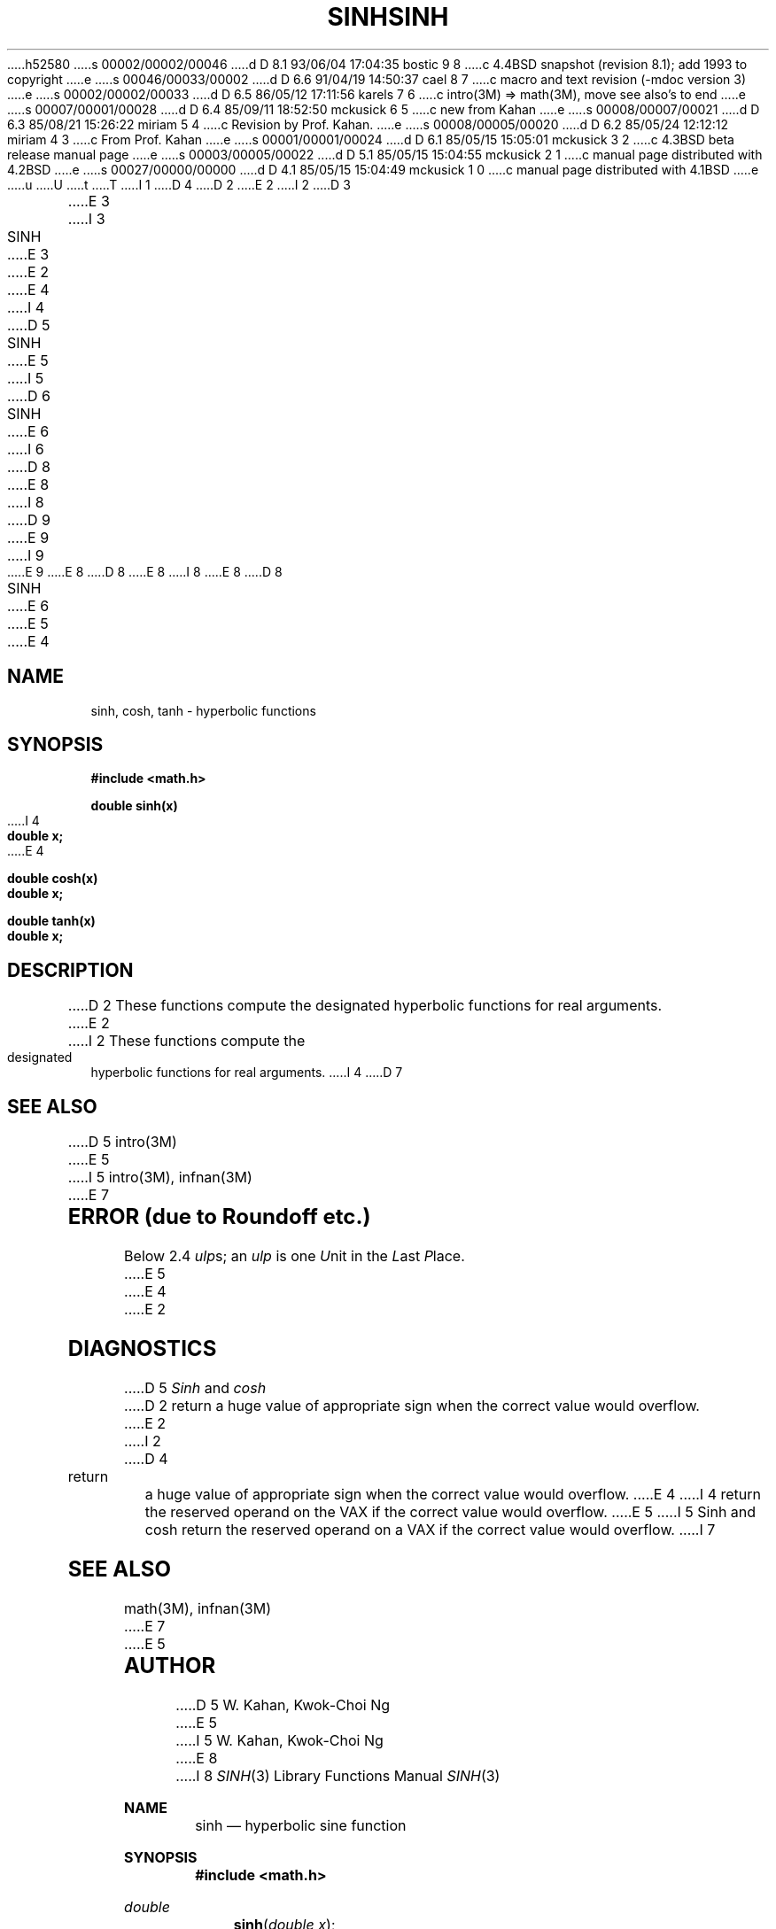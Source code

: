 h52580
s 00002/00002/00046
d D 8.1 93/06/04 17:04:35 bostic 9 8
c 4.4BSD snapshot (revision 8.1); add 1993 to copyright
e
s 00046/00033/00002
d D 6.6 91/04/19 14:50:37 cael 8 7
c macro and text revision (-mdoc version 3)
e
s 00002/00002/00033
d D 6.5 86/05/12 17:11:56 karels 7 6
c intro(3M) => math(3M), move see also's to end
e
s 00007/00001/00028
d D 6.4 85/09/11 18:52:50 mckusick 6 5
c new from Kahan
e
s 00008/00007/00021
d D 6.3 85/08/21 15:26:22 miriam 5 4
c Revision by Prof. Kahan.
e
s 00008/00005/00020
d D 6.2 85/05/24 12:12:12 miriam 4 3
c From Prof. Kahan
e
s 00001/00001/00024
d D 6.1 85/05/15 15:05:01 mckusick 3 2
c 4.3BSD beta release manual page
e
s 00003/00005/00022
d D 5.1 85/05/15 15:04:55 mckusick 2 1
c manual page distributed with 4.2BSD
e
s 00027/00000/00000
d D 4.1 85/05/15 15:04:49 mckusick 1 0
c manual page distributed with 4.1BSD
e
u
U
t
T
I 1
D 4
.\"	%W% (Berkeley) %G%
.\"
D 2
.TH SINH 3M
E 2
I 2
D 3
.TH SINH 3M "19 January 1983"
E 3
I 3
.TH SINH 3M "%Q%"
E 3
E 2
.AT 3
E 4
I 4
D 5
.TH SINH 3M "8 May 1985"
E 5
I 5
D 6
.TH SINH 3M "7 August 1985"
E 6
I 6
D 8
.\" Copyright (c) 1985 Regents of the University of California.
.\" All rights reserved.  The Berkeley software License Agreement
.\" specifies the terms and conditions for redistribution.
E 8
I 8
D 9
.\" Copyright (c) 1991 The Regents of the University of California.
.\" All rights reserved.
E 9
I 9
.\" Copyright (c) 1991, 1993
.\"	The Regents of the University of California.  All rights reserved.
E 9
E 8
.\"
D 8
.\"	%W% (Berkeley) %G%
E 8
I 8
.\" %sccs.include.redist.man%
E 8
.\"
D 8
.TH SINH 3M  "%Q%"
E 6
E 5
.UC 4
E 4
.SH NAME
sinh, cosh, tanh \- hyperbolic functions
.SH SYNOPSIS
.nf
.B #include <math.h>
.PP
.B double sinh(x)
I 4
.B double x;
E 4
.PP
.B double cosh(x)
.B double x;
.PP
.B double tanh(x)
.B double x;
.fi
.SH DESCRIPTION
D 2
These functions compute the designated hyperbolic functions
for real arguments.
E 2
I 2
These functions compute the designated hyperbolic functions for real arguments.
I 4
D 7
.SH SEE ALSO
D 5
intro(3M)
E 5
I 5
intro(3M), infnan(3M)
E 7
.SH ERROR (due to Roundoff etc.)
Below 2.4 \fIulp\fRs; an \fIulp\fR is one \fIU\fRnit in the \fIL\fRast
\fIP\fRlace.
E 5
E 4
E 2
.SH DIAGNOSTICS
D 5
.I Sinh
and
.I cosh
D 2
return a huge value of appropriate sign
when the correct value would overflow.
E 2
I 2
D 4
return a huge value of appropriate sign when the correct value would overflow.
E 4
I 4
return the reserved operand on the VAX if the correct value would overflow.
E 5
I 5
Sinh and cosh return the reserved operand on a VAX if
the correct value would overflow.
I 7
.SH SEE ALSO
math(3M), infnan(3M)
E 7
E 5
.SH AUTHOR
D 5
W. Kahan, Kwok-Choi Ng
E 5
I 5
W. Kahan, Kwok\-Choi Ng
E 8
I 8
.\"	%W% (Berkeley) %G%
.Dd %Q%
.Dt SINH 3
.Os
.Sh NAME
.Nm sinh
.Nd hyperbolic sine function
.Sh SYNOPSIS
.Fd #include <math.h>
.Ft double
.Fn sinh "double  x"
.Sh DESCRIPTION
The
.Fn sinh
function computes the hyperbolic sine of
.Fa x .
.Sh RETURN VALUES
The
.Fn sinh
function returns the hyperbolic sine value unless
the  magnitude 
of
.Fa x
is too large; in this event, the global variable
.Va errno
is set to
.Er ERANGE .
.Sh SEE ALSO
.Xr acos 3 ,
.Xr asin 3 ,
.Xr atan 3 ,
.Xr atan2 3 ,
.Xr cos 3 ,
.Xr cosh 3 ,
.Xr sin 3 ,
.Xr tan 3 ,
.Xr tanh 3 ,
.Xr math 3 ,
.Sh STANDARDS
The
.Fn sinh
function conforms to
.St -ansiC .
E 8
E 5
E 4
E 2
E 1
